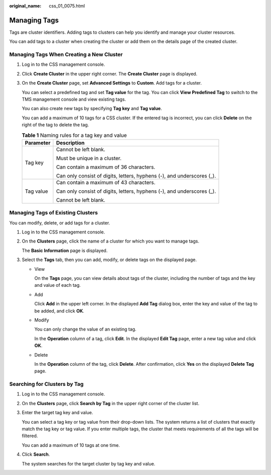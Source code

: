 :original_name: css_01_0075.html

.. _css_01_0075:

Managing Tags
=============

Tags are cluster identifiers. Adding tags to clusters can help you identify and manage your cluster resources.

You can add tags to a cluster when creating the cluster or add them on the details page of the created cluster.

Managing Tags When Creating a New Cluster
-----------------------------------------

#. Log in to the CSS management console.

#. Click **Create Cluster** in the upper right corner. The **Create Cluster** page is displayed.

#. On the **Create Cluster** page, set **Advanced Settings** to **Custom**. Add tags for a cluster.

   You can select a predefined tag and set **Tag value** for the tag. You can click **View Predefined Tag** to switch to the TMS management console and view existing tags.

   You can also create new tags by specifying **Tag key** and **Tag value**.

   You can add a maximum of 10 tags for a CSS cluster. If the entered tag is incorrect, you can click **Delete** on the right of the tag to delete the tag.

   .. table:: **Table 1** Naming rules for a tag key and value

      +-----------------------------------+------------------------------------------------------------------------+
      | Parameter                         | Description                                                            |
      +===================================+========================================================================+
      | Tag key                           | Cannot be left blank.                                                  |
      |                                   |                                                                        |
      |                                   | Must be unique in a cluster.                                           |
      |                                   |                                                                        |
      |                                   | Can contain a maximum of 36 characters.                                |
      |                                   |                                                                        |
      |                                   | Can only consist of digits, letters, hyphens (-), and underscores (_). |
      +-----------------------------------+------------------------------------------------------------------------+
      | Tag value                         | Can contain a maximum of 43 characters.                                |
      |                                   |                                                                        |
      |                                   | Can only consist of digits, letters, hyphens (-), and underscores (_). |
      |                                   |                                                                        |
      |                                   | Cannot be left blank.                                                  |
      +-----------------------------------+------------------------------------------------------------------------+

Managing Tags of Existing Clusters
----------------------------------

You can modify, delete, or add tags for a cluster.

#. Log in to the CSS management console.

#. On the **Clusters** page, click the name of a cluster for which you want to manage tags.

   The **Basic Information** page is displayed.

#. Select the **Tags** tab, then you can add, modify, or delete tags on the displayed page.

   -  View

      On the **Tags** page, you can view details about tags of the cluster, including the number of tags and the key and value of each tag.

   -  Add

      Click **Add** in the upper left corner. In the displayed **Add Tag** dialog box, enter the key and value of the tag to be added, and click **OK**.

   -  Modify

      You can only change the value of an existing tag.

      In the **Operation** column of a tag, click **Edit**. In the displayed **Edit Tag** page, enter a new tag value and click **OK**.

   -  Delete

      In the **Operation** column of the tag, click **Delete**. After confirmation, click **Yes** on the displayed **Delete Tag** page.

Searching for Clusters by Tag
-----------------------------

#. Log in to the CSS management console.

#. On the **Clusters** page, click **Search by Tag** in the upper right corner of the cluster list.

#. Enter the target tag key and value.

   You can select a tag key or tag value from their drop-down lists. The system returns a list of clusters that exactly match the tag key or tag value. If you enter multiple tags, the cluster that meets requirements of all the tags will be filtered.

   You can add a maximum of 10 tags at one time.

#. Click **Search**.

   The system searches for the target cluster by tag key and value.
